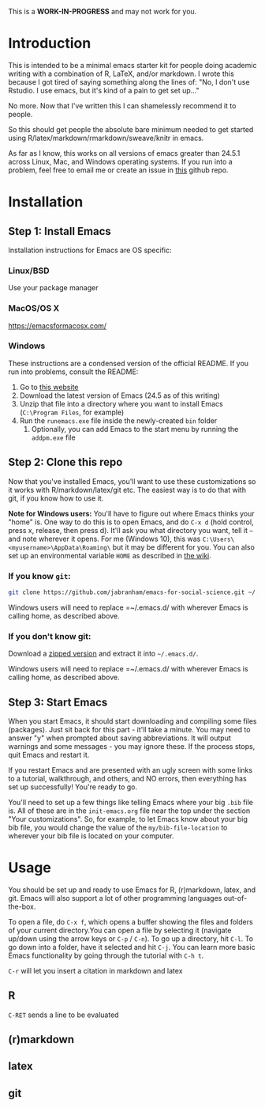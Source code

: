 This is a *WORK-IN-PROGRESS* and may not work for you.
* Introduction

  This is intended to be a minimal emacs starter kit for people doing
  academic writing with a combination of R, LaTeX, and/or markdown. I
  wrote this because I got tired of saying something along the lines
  of: "No, I don't use Rstudio. I use emacs, but it's kind of a pain
  to get set up..."

  No more. Now that I've written this I can shamelessly recommend it
  to people.

  So this should get people the absolute bare minimum needed to get
  started using R/latex/markdown/rmarkdown/sweave/knitr in emacs.

  As far as I know, this works on all versions of emacs greater than
  24.5.1 across Linux, Mac, and Windows operating systems. If you run
  into a problem, feel free to email me or create an issue in [[https://github.com/jabranham/emacs-for-social-science][this]]
  github repo.
* Installation 
** Step 1: Install Emacs 
   Installation instructions for Emacs are OS specific:
*** Linux/BSD
    Use your package manager
*** MacOS/OS X
    https://emacsformacosx.com/
*** Windows 
    These instructions are a condensed version of the official
    README. If you run into problems, consult the README:
    1. Go to [[http://ftp.gnu.org/gnu/emacs/windows/][this website]]
    2. Download the latest version of Emacs (24.5 as of this writing)
    3. Unzip that file into a directory where you want to install
       Emacs (=C:\Program Files=, for example)
    4. Run the =runemacs.exe= file inside the newly-created =bin= folder
       1. Optionally, you can add Emacs to the start menu by running
          the =addpm.exe= file
** Step 2: Clone this repo 
   Now that you've installed Emacs, you'll want to use these
   customizations so it works with R/markdown/latex/git etc. The
   easiest way is to do that with git, if you know how to use it. 

   *Note for Windows users:* You'll have to figure out where Emacs
   thinks your "home" is. One way to do this is to open Emacs, and do
   =C-x d= (hold control, press x, release, then press d). It'll ask
   you what directory you want, tell it =~= and note wherever it
   opens. For me (Windows 10), this was
   =C:\Users\<myusername>\AppData\Roaming\= but it may be different
   for you. You can also set up an environmental variable =HOME= as
   described in [[https://www.emacswiki.org/emacs/MsWindowsDotEmacs][the wiki]].
   
*** If you know =git=: 
    #+BEGIN_SRC sh
      git clone https://github.com/jabranham/emacs-for-social-science.git ~/.emacs.d/
    #+END_SRC
   
    Windows users will need to replace =~/.emacs.d/ with wherever
    Emacs is calling home, as described above.
    
*** If you don't know git:
    Download a [[https://github.com/jabranham/emacs-for-social-science/archive/master.zip][zipped version]] and extract it into =~/.emacs.d/=. 

    Windows users will need to replace =~/.emacs.d/ with wherever
    Emacs is calling home, as described above.
    
** Step 3: Start Emacs
   When you start Emacs, it should start downloading and compiling
   some files (packages). Just sit back for this part - it'll take a
   minute. You may need to answer "y" when prompted about saving
   abbreviations. It will output warnings and some messages - you may
   ignore these. If the process stops, quit Emacs and restart it.

   If you restart Emacs and are presented with an ugly screen with
   some links to a tutorial, walkthrough, and others, and NO errors,
   then everything has set up successfully! You're ready to go. 

   You'll need to set up a few things like telling Emacs where your
   big =.bib= file is. All of these are in the =init-emacs.org= file
   near the top under the section "Your customizations". So, for
   example, to let Emacs know about your big bib file, you would
   change the value of the =my/bib-file-location= to wherever your bib
   file is located on your computer.
   
* Usage

  You should be set up and ready to use Emacs for R, (r)markdown,
  latex, and git. Emacs will also support a lot of other programming
  languages out-of-the-box.

  To open a file, do =C-x f=, which opens a buffer showing the files
  and folders of your current directory.You can open a file by
  selecting it (navigate up/down using the arrow keys or =C-p= /
  =C-n=). To go up a directory, hit =C-l=. To go down into a folder,
  have it selected and hit =C-j=. You can learn more basic Emacs
  functionality by going through the tutorial with =C-h t=.

  =C-r= will let you insert a citation in markdown and latex 
** R
   =C-RET= sends a line to be evaluated

** (r)markdown

** latex

** git
